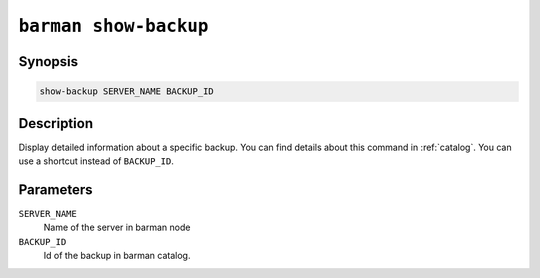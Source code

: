 .. _barman_show_backup:

``barman show-backup``
""""""""""""""""""""""

Synopsis
^^^^^^^^

.. code-block:: text
    
    show-backup SERVER_NAME BACKUP_ID

Description
^^^^^^^^^^^

Display detailed information about a specific backup. You can find details about this command in
:ref:`catalog`. You can use a shortcut instead of ``BACKUP_ID``.

Parameters
^^^^^^^^^^
    
``SERVER_NAME``
    Name of the server in barman node

``BACKUP_ID``
    Id of the backup in barman catalog.

.. only:: man

    Shortcuts
    ^^^^^^^^^

    Use shortcuts instead of ``BACKUP_ID``.
    
    .. list-table::
        :widths: 25 100
        :header-rows: 1
    
        * - **Shortcut**
          - **Description**
        * - **first/oldest**
          - Oldest available backup for the server, in chronological order.
        * - **last/latest**
          - Most recent available backup for the server, in chronological order.
        * - **last-full/latest-full**
          - Most recent full backup eligible for a block-level incremental backup using the
            ``--incremental`` option.
        * - **last-failed**
          - Most recent backup that failed, in chronological order.